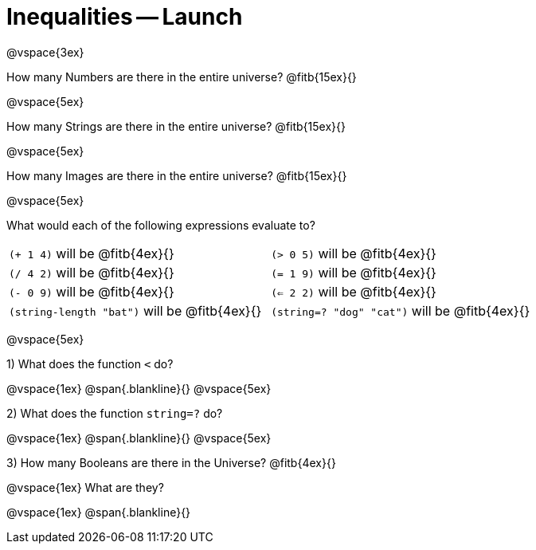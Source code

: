= Inequalities -- Launch

@vspace{3ex}

How many Numbers are there in the entire universe? @fitb{15ex}{}

@vspace{5ex}

How many Strings are there in the entire universe? @fitb{15ex}{}

@vspace{5ex}

How many Images are there in the entire universe? @fitb{15ex}{}

@vspace{5ex}



What would each of the following expressions evaluate to?

[cols="1a,1a"]
|===
| `(+ 1 4)` will be @fitb{4ex}{}
| `(> 0 5)` will be @fitb{4ex}{}
| `(/ 4 2)` will be @fitb{4ex}{}
| `(= 1 9)` will be @fitb{4ex}{}
| `(- 0 9)` will be @fitb{4ex}{}
| `(<= 2 2)` will be @fitb{4ex}{}
| `(string-length "bat")` will be @fitb{4ex}{}
| `(string=? "dog" "cat")` will be @fitb{4ex}{}
|===

@vspace{5ex}

1) What does the function `<` do?

@vspace{1ex}
@span{.blankline}{}
@vspace{5ex}

2) What does the function `string=?` do?

@vspace{1ex}
@span{.blankline}{}
@vspace{5ex}

3) How many Booleans are there in the Universe? @fitb{4ex}{}

@vspace{1ex}
What are they?

@vspace{1ex}
@span{.blankline}{}

